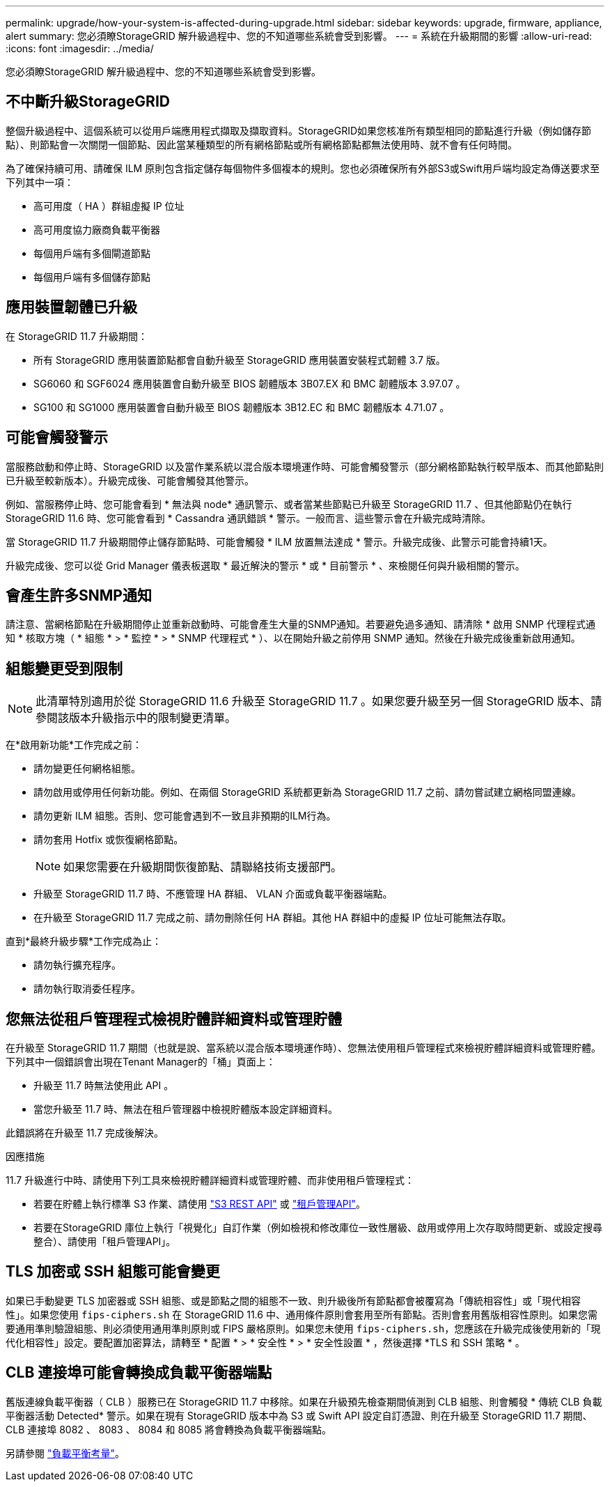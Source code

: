 ---
permalink: upgrade/how-your-system-is-affected-during-upgrade.html 
sidebar: sidebar 
keywords: upgrade, firmware, appliance, alert 
summary: 您必須瞭StorageGRID 解升級過程中、您的不知道哪些系統會受到影響。 
---
= 系統在升級期間的影響
:allow-uri-read: 
:icons: font
:imagesdir: ../media/


[role="lead"]
您必須瞭StorageGRID 解升級過程中、您的不知道哪些系統會受到影響。



== 不中斷升級StorageGRID

整個升級過程中、這個系統可以從用戶端應用程式擷取及擷取資料。StorageGRID如果您核准所有類型相同的節點進行升級（例如儲存節點）、則節點會一次關閉一個節點、因此當某種類型的所有網格節點或所有網格節點都無法使用時、就不會有任何時間。

為了確保持續可用、請確保 ILM 原則包含指定儲存每個物件多個複本的規則。您也必須確保所有外部S3或Swift用戶端均設定為傳送要求至下列其中一項：

* 高可用度（ HA ）群組虛擬 IP 位址
* 高可用度協力廠商負載平衡器
* 每個用戶端有多個閘道節點
* 每個用戶端有多個儲存節點




== 應用裝置韌體已升級

在 StorageGRID 11.7 升級期間：

* 所有 StorageGRID 應用裝置節點都會自動升級至 StorageGRID 應用裝置安裝程式韌體 3.7 版。
* SG6060 和 SGF6024 應用裝置會自動升級至 BIOS 韌體版本 3B07.EX 和 BMC 韌體版本 3.97.07 。
* SG100 和 SG1000 應用裝置會自動升級至 BIOS 韌體版本 3B12.EC 和 BMC 韌體版本 4.71.07 。




== 可能會觸發警示

當服務啟動和停止時、StorageGRID 以及當作業系統以混合版本環境運作時、可能會觸發警示（部分網格節點執行較早版本、而其他節點則已升級至較新版本）。升級完成後、可能會觸發其他警示。

例如、當服務停止時、您可能會看到 * 無法與 node* 通訊警示、或者當某些節點已升級至 StorageGRID 11.7 、但其他節點仍在執行 StorageGRID 11.6 時、您可能會看到 * Cassandra 通訊錯誤 * 警示。一般而言、這些警示會在升級完成時清除。

當 StorageGRID 11.7 升級期間停止儲存節點時、可能會觸發 * ILM 放置無法達成 * 警示。升級完成後、此警示可能會持續1天。

升級完成後、您可以從 Grid Manager 儀表板選取 * 最近解決的警示 * 或 * 目前警示 * 、來檢閱任何與升級相關的警示。



== 會產生許多SNMP通知

請注意、當網格節點在升級期間停止並重新啟動時、可能會產生大量的SNMP通知。若要避免過多通知、請清除 * 啟用 SNMP 代理程式通知 * 核取方塊（ * 組態 * > * 監控 * > * SNMP 代理程式 * ）、以在開始升級之前停用 SNMP 通知。然後在升級完成後重新啟用通知。



== 組態變更受到限制


NOTE: 此清單特別適用於從 StorageGRID 11.6 升級至 StorageGRID 11.7 。如果您要升級至另一個 StorageGRID 版本、請參閱該版本升級指示中的限制變更清單。

在*啟用新功能*工作完成之前：

* 請勿變更任何網格組態。
* 請勿啟用或停用任何新功能。例如、在兩個 StorageGRID 系統都更新為 StorageGRID 11.7 之前、請勿嘗試建立網格同盟連線。
* 請勿更新 ILM 組態。否則、您可能會遇到不一致且非預期的ILM行為。
* 請勿套用 Hotfix 或恢復網格節點。
+

NOTE: 如果您需要在升級期間恢復節點、請聯絡技術支援部門。

* 升級至 StorageGRID 11.7 時、不應管理 HA 群組、 VLAN 介面或負載平衡器端點。
* 在升級至 StorageGRID 11.7 完成之前、請勿刪除任何 HA 群組。其他 HA 群組中的虛擬 IP 位址可能無法存取。


直到*最終升級步驟*工作完成為止：

* 請勿執行擴充程序。
* 請勿執行取消委任程序。




== 您無法從租戶管理程式檢視貯體詳細資料或管理貯體

在升級至 StorageGRID 11.7 期間（也就是說、當系統以混合版本環境運作時）、您無法使用租戶管理程式來檢視貯體詳細資料或管理貯體。下列其中一個錯誤會出現在Tenant Manager的「桶」頁面上：

* 升級至 11.7 時無法使用此 API 。
* 當您升級至 11.7 時、無法在租戶管理器中檢視貯體版本設定詳細資料。


此錯誤將在升級至 11.7 完成後解決。

.因應措施
11.7 升級進行中時、請使用下列工具來檢視貯體詳細資料或管理貯體、而非使用租戶管理程式：

* 若要在貯體上執行標準 S3 作業、請使用 link:../s3/operations-on-buckets.html["S3 REST API"] 或 link:../tenant/understanding-tenant-management-api.html["租戶管理API"]。
* 若要在StorageGRID 庫位上執行「視覺化」自訂作業（例如檢視和修改庫位一致性層級、啟用或停用上次存取時間更新、或設定搜尋整合）、請使用「租戶管理API」。




== TLS 加密或 SSH 組態可能會變更

如果已手動變更 TLS 加密器或 SSH 組態、或是節點之間的組態不一致、則升級後所有節點都會被覆寫為「傳統相容性」或「現代相容性」。如果您使用 `fips-ciphers.sh` 在 StorageGRID 11.6 中、通用條件原則會套用至所有節點。否則會套用舊版相容性原則。如果您需要通用準則驗證組態、則必須使用通用準則原則或 FIPS 嚴格原則。如果您未使用 `fips-ciphers.sh`，您應該在升級完成後使用新的「現代化相容性」設定。要配置加密算法，請轉至 * 配置 * > * 安全性 * > * 安全性設置 * ，然後選擇 *TLS 和 SSH 策略 * 。



== CLB 連接埠可能會轉換成負載平衡器端點

舊版連線負載平衡器（ CLB ）服務已在 StorageGRID 11.7 中移除。如果在升級預先檢查期間偵測到 CLB 組態、則會觸發 * 傳統 CLB 負載平衡器活動 Detected* 警示。如果在現有 StorageGRID 版本中為 S3 或 Swift API 設定自訂憑證、則在升級至 StorageGRID 11.7 期間、 CLB 連接埠 8082 、 8083 、 8084 和 8085 將會轉換為負載平衡器端點。

另請參閱 link:../admin/managing-load-balancing.html["負載平衡考量"]。
